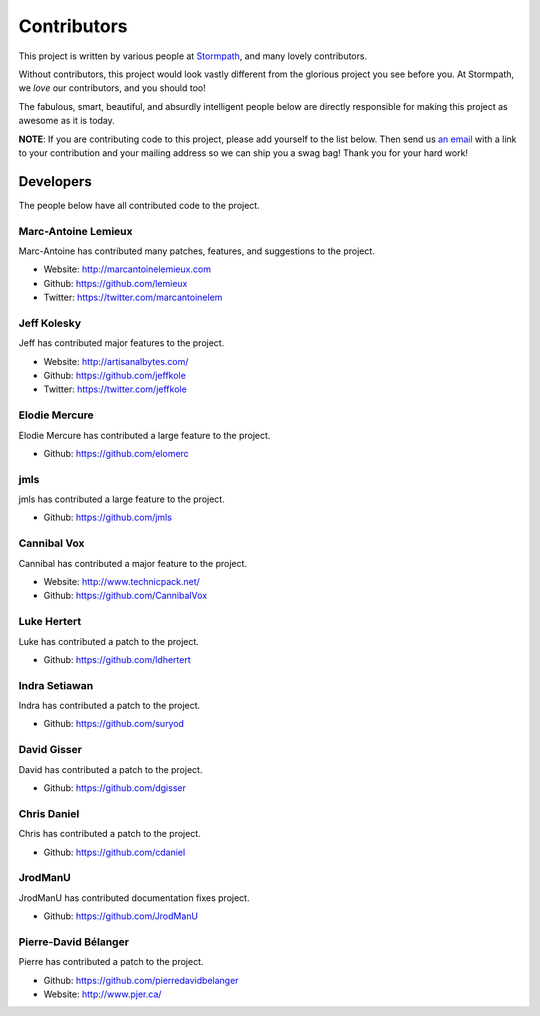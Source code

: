 .. _contributors:


Contributors
============

This project is written by various people at `Stormpath`_, and many lovely
contributors.

Without contributors, this project would look vastly different from the glorious
project you see before you.  At Stormpath, we *love* our contributors, and you
should too!

The fabulous, smart, beautiful, and absurdly intelligent people below are
directly responsible for making this project as awesome as it is today.

**NOTE**: If you are contributing code to this project, please add yourself to
the list below.  Then send us `an email`_ with a link to your contribution and
your mailing address so we can ship you a swag bag!  Thank you for your hard
work!


Developers
----------

The people below have all contributed code to the project.


Marc-Antoine Lemieux
********************

Marc-Antoine has contributed many patches, features, and suggestions to the
project.

- Website: http://marcantoinelemieux.com
- Github: https://github.com/lemieux
- Twitter: https://twitter.com/marcantoinelem


Jeff Kolesky
************

Jeff has contributed major features to the project.

- Website: http://artisanalbytes.com/
- Github: https://github.com/jeffkole
- Twitter: https://twitter.com/jeffkole


Elodie Mercure
**************

Elodie Mercure has contributed a large feature to the project.

- Github: https://github.com/elomerc


jmls
****

jmls has contributed a large feature to the project.

- Github: https://github.com/jmls


Cannibal Vox
************

Cannibal has contributed a major feature to the project.

- Website: http://www.technicpack.net/
- Github: https://github.com/CannibalVox


Luke Hertert
**************

Luke has contributed a patch to the project.

- Github: https://github.com/ldhertert


Indra Setiawan
**************

Indra has contributed a patch to the project.

- Github: https://github.com/suryod


David Gisser
************

David has contributed a patch to the project.

- Github: https://github.com/dgisser


Chris Daniel
************

Chris has contributed a patch to the project.

- Github: https://github.com/cdaniel


JrodManU
********

JrodManU has contributed documentation fixes project.

- Github: https://github.com/JrodManU


Pierre-David Bélanger
*********************

Pierre has contributed a patch to the project.

- Github: https://github.com/pierredavidbelanger
- Website: http://www.pjer.ca/

.. _Stormpath: https://stormpath.com/
.. _an email: info@stormpath.com
